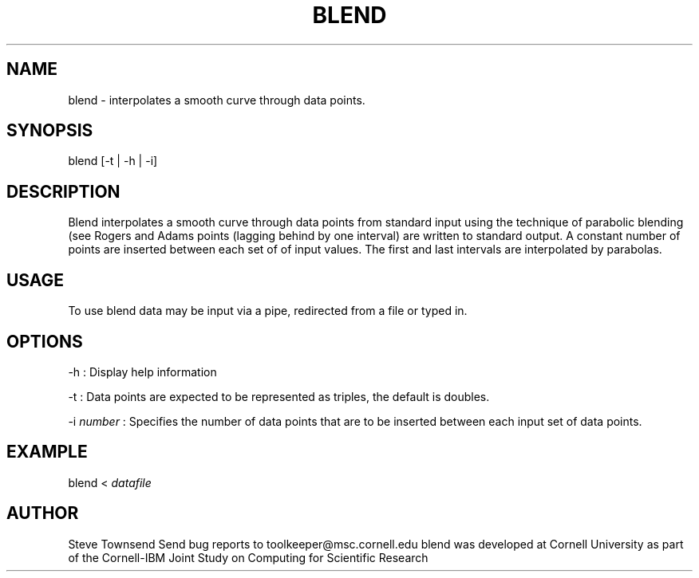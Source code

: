 .hy 0
.TH BLEND 1 "11 September 1992"
.ad

.SH NAME
blend - interpolates a smooth curve through data points.

.SH SYNOPSIS

blend [-t | -h | -i] 


.SH DESCRIPTION
Blend interpolates a smooth curve through data points from standard
input using the technique of parabolic blending (see Rogers and Adams
'Elements of Mathematics for Computer Graphics'). The interpolated 
points (lagging behind by one interval) are written to standard 
output. A constant number of points are inserted between each set of
of input values. The first and last intervals are interpolated
by parabolas.

.SH USAGE
To use blend data may be input via a pipe, redirected from a file
or typed in.

.SH OPTIONS
.LP
-h : Display help information
.LP
-t : Data points are expected to be represented as triples, the 
default is doubles.
.LP 
-i
.I number
: Specifies the number of data points that are to be inserted 
between each input set of data points. 

.SH EXAMPLE
blend <
.I datafile


.SH AUTHOR
.sp 1
Steve Townsend
.sp1
Send bug reports to toolkeeper@msc.cornell.edu
.sp1
blend was developed at Cornell University as part of the Cornell-IBM Joint
Study on Computing for Scientific Research

